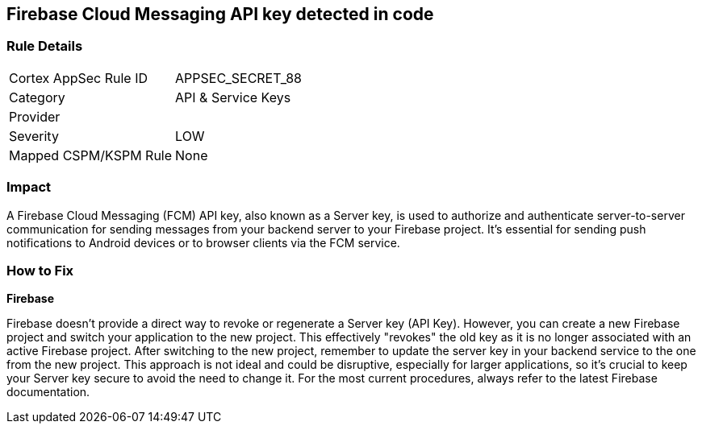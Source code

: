 == Firebase Cloud Messaging API key detected in code


=== Rule Details

[cols="1,2"]
|===
|Cortex AppSec Rule ID |APPSEC_SECRET_88
|Category |API & Service Keys
|Provider |
|Severity |LOW
|Mapped CSPM/KSPM Rule |None
|===


=== Impact
A Firebase Cloud Messaging (FCM) API key, also known as a Server key, is used to authorize and authenticate server-to-server communication for sending messages from your backend server to your Firebase project. It's essential for sending push notifications to Android devices or to browser clients via the FCM service.


=== How to Fix


*Firebase*

Firebase doesn't provide a direct way to revoke or regenerate a Server key (API Key). However, you can create a new Firebase project and switch your application to the new project. This effectively "revokes" the old key as it is no longer associated with an active Firebase project. After switching to the new project, remember to update the server key in your backend service to the one from the new project. This approach is not ideal and could be disruptive, especially for larger applications, so it's crucial to keep your Server key secure to avoid the need to change it. For the most current procedures, always refer to the latest Firebase documentation.
